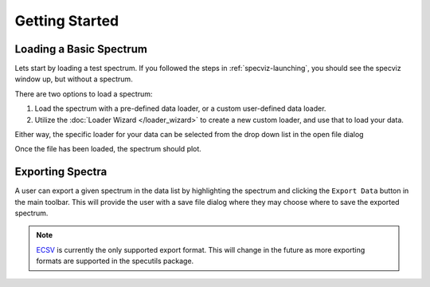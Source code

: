 .. _specviz-start:

Getting Started
===============

Loading a Basic Spectrum
------------------------

Lets start by loading a test spectrum. If you followed the steps in
:ref:`specviz-launching`, you should see the specviz window up, but without a
spectrum.

There are two options to load a spectrum:

1. Load the spectrum with a pre-defined data loader, or a custom user-defined data loader.
2. Utilize the :doc:`Loader Wizard </loader_wizard>` to create a new custom loader, and use that to load your data.

Either way, the specific loader for your data can be selected from the drop
down list in the open file dialog

.. image:: _static/open_file_dialog.png

.. image:: _static/loader_select.png

Once the file has been loaded, the spectrum should plot.


Exporting Spectra
-----------------

A user can export a given spectrum in the data list by highlighting the
spectrum and clicking the ``Export Data`` button in the main toolbar. This
will provide the user with a save file dialog where they may choose where to
save the exported spectrum.

.. note::

    `ECSV <http://docs.astropy.org/en/stable/api/astropy.io.ascii.Ecsv.html>`_
    is currently the only supported export format. This will change in the
    future as more exporting formats are supported in the specutils package.

